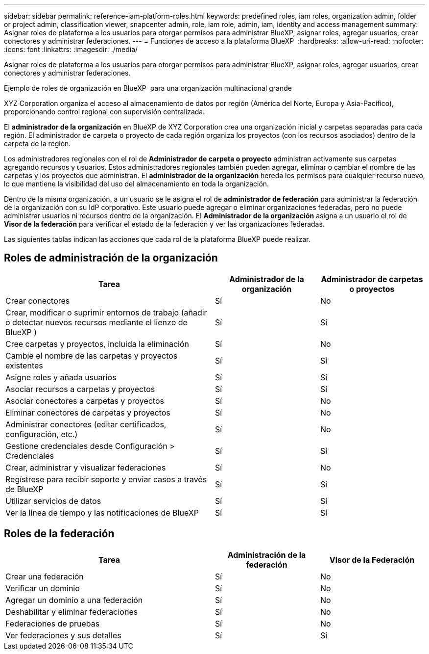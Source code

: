 ---
sidebar: sidebar 
permalink: reference-iam-platform-roles.html 
keywords: predefined roles, iam roles, organization admin, folder or project admin, classification viewer, snapcenter admin, role, iam role, admin, iam, identity and access management 
summary: Asignar roles de plataforma a los usuarios para otorgar permisos para administrar BlueXP, asignar roles, agregar usuarios, crear conectores y administrar federaciones. 
---
= Funciones de acceso a la plataforma BlueXP 
:hardbreaks:
:allow-uri-read: 
:nofooter: 
:icons: font
:linkattrs: 
:imagesdir: ./media/


[role="lead"]
Asignar roles de plataforma a los usuarios para otorgar permisos para administrar BlueXP, asignar roles, agregar usuarios, crear conectores y administrar federaciones.

.Ejemplo de roles de organización en BlueXP  para una organización multinacional grande
XYZ Corporation organiza el acceso al almacenamiento de datos por región (América del Norte, Europa y Asia-Pacífico), proporcionando control regional con supervisión centralizada.

El *administrador de la organización* en BlueXP de XYZ Corporation crea una organización inicial y carpetas separadas para cada región.  El administrador de carpeta o proyecto de cada región organiza los proyectos (con los recursos asociados) dentro de la carpeta de la región.

Los administradores regionales con el rol de *Administrador de carpeta o proyecto* administran activamente sus carpetas agregando recursos y usuarios.  Estos administradores regionales también pueden agregar, eliminar o cambiar el nombre de las carpetas y los proyectos que administran.  El *administrador de la organización* hereda los permisos para cualquier recurso nuevo, lo que mantiene la visibilidad del uso del almacenamiento en toda la organización.

Dentro de la misma organización, a un usuario se le asigna el rol de *administrador de federación* para administrar la federación de la organización con su IdP corporativo.  Este usuario puede agregar o eliminar organizaciones federadas, pero no puede administrar usuarios ni recursos dentro de la organización.  El *Administrador de la organización* asigna a un usuario el rol de *Visor de la federación* para verificar el estado de la federación y ver las organizaciones federadas.

Las siguientes tablas indican las acciones que cada rol de la plataforma BlueXP puede realizar.



== Roles de administración de la organización

[cols="2,1,1"]
|===
| Tarea | Administrador de la organización | Administrador de carpetas o proyectos 


| Crear conectores | Sí | No 


| Crear, modificar o suprimir entornos de trabajo (añadir o detectar nuevos recursos mediante el lienzo de BlueXP ) | Sí | Sí 


| Cree carpetas y proyectos, incluida la eliminación | Sí | No 


| Cambie el nombre de las carpetas y proyectos existentes | Sí | Sí 


| Asigne roles y añada usuarios | Sí | Sí 


| Asociar recursos a carpetas y proyectos | Sí | Sí 


| Asociar conectores a carpetas y proyectos | Sí | No 


| Eliminar conectores de carpetas y proyectos | Sí | No 


| Administrar conectores (editar certificados, configuración, etc.) | Sí | No 


| Gestione credenciales desde Configuración > Credenciales | Sí | Sí 


| Crear, administrar y visualizar federaciones | Sí | No 


| Regístrese para recibir soporte y enviar casos a través de BlueXP | Sí | Sí 


| Utilizar servicios de datos | Sí | Sí 


| Ver la línea de tiempo y las notificaciones de BlueXP | Sí | Sí 
|===


== Roles de la federación

[cols="2,1,1"]
|===
| Tarea | Administración de la federación | Visor de la Federación 


| Crear una federación | Sí | No 


| Verificar un dominio | Sí | No 


| Agregar un dominio a una federación | Sí | No 


| Deshabilitar y eliminar federaciones | Sí | No 


| Federaciones de pruebas | Sí | No 


| Ver federaciones y sus detalles | Sí | Sí 
|===